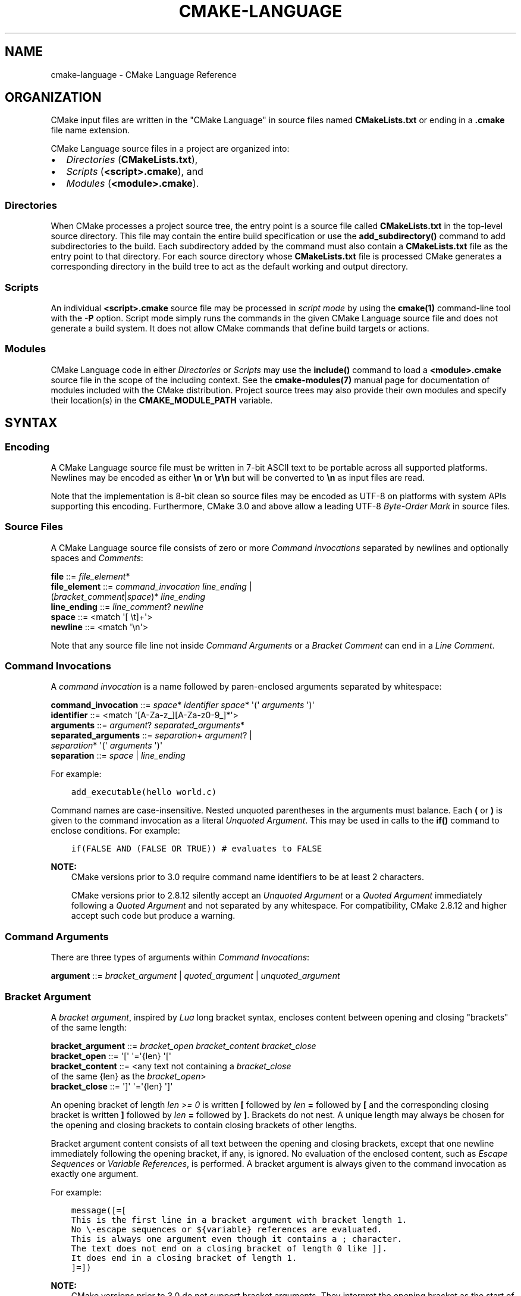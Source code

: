 .\" Man page generated from reStructuredText.
.
.TH "CMAKE-LANGUAGE" "7" "September 11, 2014" "3.0.2" "CMake"
.SH NAME
cmake-language \- CMake Language Reference
.
.nr rst2man-indent-level 0
.
.de1 rstReportMargin
\\$1 \\n[an-margin]
level \\n[rst2man-indent-level]
level margin: \\n[rst2man-indent\\n[rst2man-indent-level]]
-
\\n[rst2man-indent0]
\\n[rst2man-indent1]
\\n[rst2man-indent2]
..
.de1 INDENT
.\" .rstReportMargin pre:
. RS \\$1
. nr rst2man-indent\\n[rst2man-indent-level] \\n[an-margin]
. nr rst2man-indent-level +1
.\" .rstReportMargin post:
..
.de UNINDENT
. RE
.\" indent \\n[an-margin]
.\" old: \\n[rst2man-indent\\n[rst2man-indent-level]]
.nr rst2man-indent-level -1
.\" new: \\n[rst2man-indent\\n[rst2man-indent-level]]
.in \\n[rst2man-indent\\n[rst2man-indent-level]]u
..
.SH ORGANIZATION
.sp
CMake input files are written in the "CMake Language" in source files
named \fBCMakeLists.txt\fP or ending in a \fB\&.cmake\fP file name extension.
.sp
CMake Language source files in a project are organized into:
.INDENT 0.0
.IP \(bu 2
\fI\%Directories\fP (\fBCMakeLists.txt\fP),
.IP \(bu 2
\fI\%Scripts\fP (\fB<script>.cmake\fP), and
.IP \(bu 2
\fI\%Modules\fP (\fB<module>.cmake\fP).
.UNINDENT
.SS Directories
.sp
When CMake processes a project source tree, the entry point is
a source file called \fBCMakeLists.txt\fP in the top\-level source
directory.  This file may contain the entire build specification
or use the \fBadd_subdirectory()\fP command to add subdirectories
to the build.  Each subdirectory added by the command must also
contain a \fBCMakeLists.txt\fP file as the entry point to that
directory.  For each source directory whose \fBCMakeLists.txt\fP file
is processed CMake generates a corresponding directory in the build
tree to act as the default working and output directory.
.SS Scripts
.sp
An individual \fB<script>.cmake\fP source file may be processed
in \fIscript mode\fP by using the \fBcmake(1)\fP command\-line tool
with the \fB\-P\fP option.  Script mode simply runs the commands in
the given CMake Language source file and does not generate a
build system.  It does not allow CMake commands that define build
targets or actions.
.SS Modules
.sp
CMake Language code in either \fI\%Directories\fP or \fI\%Scripts\fP may
use the \fBinclude()\fP command to load a \fB<module>.cmake\fP
source file in the scope of the including context.
See the \fBcmake\-modules(7)\fP manual page for documentation
of modules included with the CMake distribution.
Project source trees may also provide their own modules and
specify their location(s) in the \fBCMAKE_MODULE_PATH\fP
variable.
.SH SYNTAX
.SS Encoding
.sp
A CMake Language source file must be written in 7\-bit ASCII text
to be portable across all supported platforms.  Newlines may be
encoded as either \fB\en\fP or \fB\er\en\fP but will be converted to \fB\en\fP
as input files are read.
.sp
Note that the implementation is 8\-bit clean so source files may
be encoded as UTF\-8 on platforms with system APIs supporting this
encoding.  Furthermore, CMake 3.0 and above allow a leading UTF\-8
\fI\%Byte\-Order Mark\fP in source files.
.SS Source Files
.sp
A CMake Language source file consists of zero or more
\fI\%Command Invocations\fP separated by newlines and optionally
spaces and \fI\%Comments\fP:
.sp
.nf
\fBfile        \fP ::=  \fI\%file_element\fP*
\fBfile_element\fP ::=  \fI\%command_invocation\fP \fI\%line_ending\fP |
                  (\fI\%bracket_comment\fP|\fI\%space\fP)* \fI\%line_ending\fP
\fBline_ending \fP ::=  \fI\%line_comment\fP? \fI\%newline\fP
\fBspace       \fP ::=  <match \(aq[ \et]+\(aq>
\fBnewline     \fP ::=  <match \(aq\en\(aq>

.fi
.sp
Note that any source file line not inside \fI\%Command Arguments\fP or
a \fI\%Bracket Comment\fP can end in a \fI\%Line Comment\fP\&.
.SS Command Invocations
.sp
A \fIcommand invocation\fP is a name followed by paren\-enclosed arguments
separated by whitespace:
.sp
.nf
\fBcommand_invocation \fP ::=  \fI\%space\fP* \fI\%identifier\fP \fI\%space\fP* \(aq(\(aq \fI\%arguments\fP \(aq)\(aq
\fBidentifier         \fP ::=  <match \(aq[A\-Za\-z_][A\-Za\-z0\-9_]*\(aq>
\fBarguments          \fP ::=  \fI\%argument\fP? \fI\%separated_arguments\fP*
\fBseparated_arguments\fP ::=  \fI\%separation\fP+ \fI\%argument\fP? |
                         \fI\%separation\fP* \(aq(\(aq \fI\%arguments\fP \(aq)\(aq
\fBseparation         \fP ::=  \fI\%space\fP | \fI\%line_ending\fP

.fi
.sp
For example:
.INDENT 0.0
.INDENT 3.5
.sp
.nf
.ft C
add_executable(hello world.c)
.ft P
.fi
.UNINDENT
.UNINDENT
.sp
Command names are case\-insensitive.
Nested unquoted parentheses in the arguments must balance.
Each \fB(\fP or \fB)\fP is given to the command invocation as
a literal \fI\%Unquoted Argument\fP\&.  This may be used in calls
to the \fBif()\fP command to enclose conditions.
For example:
.INDENT 0.0
.INDENT 3.5
.sp
.nf
.ft C
if(FALSE AND (FALSE OR TRUE)) # evaluates to FALSE
.ft P
.fi
.UNINDENT
.UNINDENT
.sp
\fBNOTE:\fP
.INDENT 0.0
.INDENT 3.5
CMake versions prior to 3.0 require command name identifiers
to be at least 2 characters.
.sp
CMake versions prior to 2.8.12 silently accept an \fI\%Unquoted Argument\fP
or a \fI\%Quoted Argument\fP immediately following a \fI\%Quoted Argument\fP and
not separated by any whitespace.  For compatibility, CMake 2.8.12 and
higher accept such code but produce a warning.
.UNINDENT
.UNINDENT
.SS Command Arguments
.sp
There are three types of arguments within \fI\%Command Invocations\fP:
.sp
.nf
\fBargument\fP ::=  \fI\%bracket_argument\fP | \fI\%quoted_argument\fP | \fI\%unquoted_argument\fP

.fi
.SS Bracket Argument
.sp
A \fIbracket argument\fP, inspired by \fI\%Lua\fP long bracket syntax,
encloses content between opening and closing "brackets" of the
same length:
.sp
.nf
\fBbracket_argument\fP ::=  \fI\%bracket_open\fP \fI\%bracket_content\fP \fI\%bracket_close\fP
\fBbracket_open    \fP ::=  \(aq[\(aq \(aq=\(aq{len} \(aq[\(aq
\fBbracket_content \fP ::=  <any text not containing a \fI\%bracket_close\fP
                       of the same {len} as the \fI\%bracket_open\fP>
\fBbracket_close   \fP ::=  \(aq]\(aq \(aq=\(aq{len} \(aq]\(aq

.fi
.sp
An opening bracket of length \fIlen >= 0\fP is written \fB[\fP followed
by \fIlen\fP \fB=\fP followed by \fB[\fP and the corresponding closing
bracket is written \fB]\fP followed by \fIlen\fP \fB=\fP followed by \fB]\fP\&.
Brackets do not nest.  A unique length may always be chosen
for the opening and closing brackets to contain closing brackets
of other lengths.
.sp
Bracket argument content consists of all text between the opening
and closing brackets, except that one newline immediately following
the opening bracket, if any, is ignored.  No evaluation of the
enclosed content, such as \fI\%Escape Sequences\fP or \fI\%Variable References\fP,
is performed.  A bracket argument is always given to the command
invocation as exactly one argument.
.sp
For example:
.INDENT 0.0
.INDENT 3.5
.sp
.nf
.ft C
message([=[
This is the first line in a bracket argument with bracket length 1.
No \e\-escape sequences or ${variable} references are evaluated.
This is always one argument even though it contains a ; character.
The text does not end on a closing bracket of length 0 like ]].
It does end in a closing bracket of length 1.
]=])
.ft P
.fi
.UNINDENT
.UNINDENT
.sp
\fBNOTE:\fP
.INDENT 0.0
.INDENT 3.5
CMake versions prior to 3.0 do not support bracket arguments.
They interpret the opening bracket as the start of an
\fI\%Unquoted Argument\fP\&.
.UNINDENT
.UNINDENT
.SS Quoted Argument
.sp
A \fIquoted argument\fP encloses content between opening and closing
double\-quote characters:
.sp
.nf
\fBquoted_argument    \fP ::=  \(aq"\(aq \fI\%quoted_element\fP* \(aq"\(aq
\fBquoted_element     \fP ::=  <any character except \(aq\e\(aq or \(aq"\(aq> |
                         \fI\%escape_sequence\fP |
                         \fI\%quoted_continuation\fP
\fBquoted_continuation\fP ::=  \(aq\e\(aq \fI\%newline\fP

.fi
.sp
Quoted argument content consists of all text between opening and
closing quotes.  Both \fI\%Escape Sequences\fP and \fI\%Variable References\fP
are evaluated.  A quoted argument is always given to the command
invocation as exactly one argument.
.sp
For example:
.INDENT 0.0
.INDENT 3.5
.sp
.nf
.ft C
message("This is a quoted argument containing multiple lines.
This is always one argument even though it contains a ; character.
Both \e\e\-escape sequences and ${variable} references are evaluated.
The text does not end on an escaped double\-quote like \e".
It does end in an unescaped double quote.
")
.ft P
.fi
.UNINDENT
.UNINDENT
.sp
The final \fB\e\fP on any line ending in an odd number of backslashes
is treated as a line continuation and ignored along with the
immediately following newline character.  For example:
.INDENT 0.0
.INDENT 3.5
.sp
.nf
.ft C
message("\e
This is the first line of a quoted argument. \e
In fact it is the only line but since it is long \e
the source code uses line continuation.\e
")
.ft P
.fi
.UNINDENT
.UNINDENT
.sp
\fBNOTE:\fP
.INDENT 0.0
.INDENT 3.5
CMake versions prior to 3.0 do not support continuation with \fB\e\fP\&.
They report errors in quoted arguments containing lines ending in
an odd number of \fB\e\fP characters.
.UNINDENT
.UNINDENT
.SS Unquoted Argument
.sp
An \fIunquoted argument\fP is not enclosed by any quoting syntax.
It may not contain any whitespace, \fB(\fP, \fB)\fP, \fB#\fP, \fB"\fP, or \fB\e\fP
except when escaped by a backslash:
.sp
.nf
\fBunquoted_argument\fP ::=  \fI\%unquoted_element\fP+ | \fI\%unquoted_legacy\fP
\fBunquoted_element \fP ::=  <any character except whitespace or one of \(aq()#"\e\(aq> |
                       \fI\%escape_sequence\fP
\fBunquoted_legacy  \fP ::=  <see note in text>

.fi
.sp
Unquoted argument content consists of all text in a contiguous block
of allowed or escaped characters.  Both \fI\%Escape Sequences\fP and
\fI\%Variable References\fP are evaluated.  The resulting value is divided
in the same way \fI\%Lists\fP divide into elements.  Each non\-empty element
is given to the command invocation as an argument.  Therefore an
unquoted argument may be given to a command invocation as zero or
more arguments.
.sp
For example:
.INDENT 0.0
.INDENT 3.5
.sp
.nf
.ft C
foreach(arg
    NoSpace
    Escaped\e Space
    This;Divides;Into;Five;Arguments
    Escaped\e;Semicolon
    )
  message("${arg}")
endforeach()
.ft P
.fi
.UNINDENT
.UNINDENT
.sp
\fBNOTE:\fP
.INDENT 0.0
.INDENT 3.5
To support legacy CMake code, unquoted arguments may also contain
double\-quoted strings (\fB"..."\fP, possibly enclosing horizontal
whitespace), and make\-style variable references (\fB$(MAKEVAR)\fP).
Unescaped double\-quotes must balance, may not appear at the
beginning of an unquoted argument, and are treated as part of the
content.  For example, the unquoted arguments \fB\-Da="b c"\fP,
\fB\-Da=$(v)\fP, and \fBa" "b"c"d\fP are each interpreted literally.
.sp
The above "unquoted_legacy" production represents such arguments.
We do not recommend using legacy unquoted arguments in new code.
Instead use a \fI\%Quoted Argument\fP or a \fI\%Bracket Argument\fP to
represent the content.
.UNINDENT
.UNINDENT
.SS Escape Sequences
.sp
An \fIescape sequence\fP is a \fB\e\fP followed by one character:
.sp
.nf
\fBescape_sequence \fP ::=  \fI\%escape_identity\fP | \fI\%escape_encoded\fP | \fI\%escape_semicolon\fP
\fBescape_identity \fP ::=  \(aq\e(\(aq | \(aq\e)\(aq | \(aq\e#\(aq | \(aq\e"\(aq | \(aq\e \(aq |
                      \(aq\e\e\(aq | \(aq\e$\(aq | \(aq\e@\(aq | \(aq\e^\(aq
\fBescape_encoded  \fP ::=  \(aq\et\(aq | \(aq\er\(aq | \(aq\en\(aq
\fBescape_semicolon\fP ::=  \(aq\e;\(aq

.fi
.sp
A \fB\e\fP followed by one of \fB()#" \e#@^\fP simply encodes the literal
character without interpreting it as syntax.  A \fB\et\fP, \fB\er\fP, or \fB\en\fP
encodes a tab, carriage return, or newline character, respectively.
A \fB\e;\fP encodes itself but may be used in an \fI\%Unquoted Argument\fP
to encode the \fB;\fP without dividing the argument value on it.
.SS Variable References
.sp
A \fIvariable reference\fP has the form \fB${variable_name}\fP and is
evaluated inside a \fI\%Quoted Argument\fP or an \fI\%Unquoted Argument\fP\&.
A variable reference is replaced by the value of the variable,
or by the empty string if the variable is not set.
Variable references can nest and are evaluated from the
inside out, e.g. \fB${outer_${inner_variable}_variable}\fP\&.
.sp
The \fI\%Variables\fP section documents the scope of variable names
and how their values are set.
.sp
An \fIenvironment variable reference\fP has the form \fB$ENV{VAR}\fP and
is evaluated in the same contexts as a normal variable reference.
.SS Comments
.sp
A comment starts with a \fB#\fP character that is not inside a
\fI\%Bracket Argument\fP, \fI\%Quoted Argument\fP, or escaped with \fB\e\fP
as part of an \fI\%Unquoted Argument\fP\&.  There are two types of
comments: a \fI\%Bracket Comment\fP and a \fI\%Line Comment\fP\&.
.SS Bracket Comment
.sp
A \fB#\fP immediately followed by a \fI\%Bracket Argument\fP forms a
\fIbracket comment\fP consisting of the entire bracket enclosure:
.sp
.nf
\fBbracket_comment\fP ::=  \(aq#\(aq \fI\%bracket_argument\fP

.fi
.sp
For example:
.INDENT 0.0
.INDENT 3.5
.sp
.nf
.ft C
#[[This is a bracket comment.
It runs until the close bracket.]]
message("First Argument\en" #[[Bracket Comment]] "Second Argument")
.ft P
.fi
.UNINDENT
.UNINDENT
.sp
\fBNOTE:\fP
.INDENT 0.0
.INDENT 3.5
CMake versions prior to 3.0 do not support bracket comments.
They interpret the opening \fB#\fP as the start of a \fI\%Line Comment\fP\&.
.UNINDENT
.UNINDENT
.SS Line Comment
.sp
A \fB#\fP not immediately followed by a \fI\%Bracket Argument\fP forms a
\fIline comment\fP that runs until the end of the line:
.sp
.nf
\fBline_comment\fP ::=  \(aq#\(aq <any text not starting in a \fI\%bracket_argument\fP
                       and not containing a \fI\%newline\fP>

.fi
.sp
For example:
.INDENT 0.0
.INDENT 3.5
.sp
.nf
.ft C
# This is a line comment.
message("First Argument\en" # This is a line comment :)
        "Second Argument") # This is a line comment.
.ft P
.fi
.UNINDENT
.UNINDENT
.SH CONTROL STRUCTURES
.SS Conditional Blocks
.sp
The \fBif()\fP/\fBelseif()\fP/\fBelse()\fP/\fBendif()\fP
commands delimit code blocks to be executed conditionally.
.SS Loops
.sp
The \fBforeach()\fP/\fBendforeach()\fP and
\fBwhile()\fP/\fBendwhile()\fP commands delimit code
blocks to be executed in a loop.  The \fBbreak()\fP command
may be used inside such blocks to terminate the loop early.
.SS Command Definitions
.sp
The \fBmacro()\fP/\fBendmacro()\fP, and
\fBfunction()\fP/\fBendfunction()\fP commands delimit
code blocks to be recorded for later invocation as commands.
.SH VARIABLES
.sp
Variables are the basic unit of storage in the CMake Language.
Their values are always of string type, though some commands may
interpret the strings as values of other types.
The \fBset()\fP and \fBunset()\fP commands explicitly
set or unset a variable, but other commands have semantics
that modify variables as well.
Variable names are case\-sensitive and may consist of almost
any text, but we recommend sticking to names consisting only
of alphanumeric characters plus \fB_\fP and \fB\-\fP\&.
.sp
Variables have dynamic scope.  Each variable "set" or "unset"
creates a binding in the current scope:
.INDENT 0.0
.TP
.B Function Scope
\fI\%Command Definitions\fP created by the \fBfunction()\fP command
create commands that, when invoked, process the recorded commands
in a new variable binding scope.  A variable "set" or "unset"
binds in this scope and is visible for the current function and
any nested calls, but not after the function returns.
.TP
.B Directory Scope
Each of the \fI\%Directories\fP in a source tree has its own variable
bindings.  Before processing the \fBCMakeLists.txt\fP file for a
directory, CMake copies all variable bindings currently defined
in the parent directory, if any, to initialize the new directory
scope.  CMake \fI\%Scripts\fP, when processed with \fBcmake \-P\fP, bind
variables in one "directory" scope.
.sp
A variable "set" or "unset" not inside a function call binds
to the current directory scope.
.TP
.B Persistent Cache
CMake stores a separate set of "cache" variables, or "cache entries",
whose values persist across multiple runs within a project build
tree.  Cache entries have an isolated binding scope modified only
by explicit request, such as by the \fBCACHE\fP option of the
\fBset()\fP and \fBunset()\fP commands.
.UNINDENT
.sp
When evaluating \fI\%Variable References\fP, CMake first searches the
function call stack, if any, for a binding and then falls back
to the binding in the current directory scope, if any.  If a
"set" binding is found, its value is used.  If an "unset" binding
is found, or no binding is found, CMake then searches for a
cache entry.  If a cache entry is found, its value is used.
Otherwise, the variable reference evaluates to an empty string.
.sp
The \fBcmake\-variables(7)\fP manual documents many variables
that are provided by CMake or have meaning to CMake when set
by project code.
.SH LISTS
.sp
Although all values in CMake are stored as strings, a string
may be treated as a list in certain contexts, such as during
evaluation of an \fI\%Unquoted Argument\fP\&.  In such contexts, a string
is divided into list elements by splitting on \fB;\fP characters not
following an unequal number of \fB[\fP and \fB]\fP characters and not
immediately preceded by a \fB\e\fP\&.  The sequence \fB\e;\fP does not
divide a value but is replaced by \fB;\fP in the resulting element.
.sp
A list of elements is represented as a string by concatenating
the elements separated by \fB;\fP\&.  For example, the \fBset()\fP
command stores multiple values into the destination variable
as a list:
.INDENT 0.0
.INDENT 3.5
.sp
.nf
.ft C
set(srcs a.c b.c c.c) # sets "srcs" to "a.c;b.c;c.c"
.ft P
.fi
.UNINDENT
.UNINDENT
.sp
Lists are meant for simple use cases such as a list of source
files and should not be used for complex data processing tasks.
Most commands that construct lists do not escape \fB;\fP characters
in list elements, thus flattening nested lists:
.INDENT 0.0
.INDENT 3.5
.sp
.nf
.ft C
set(x a "b;c") # sets "x" to "a;b;c", not "a;b\e;c"
.ft P
.fi
.UNINDENT
.UNINDENT
.SH COPYRIGHT
2000-2014 Kitware, Inc.
.\" Generated by docutils manpage writer.
.
